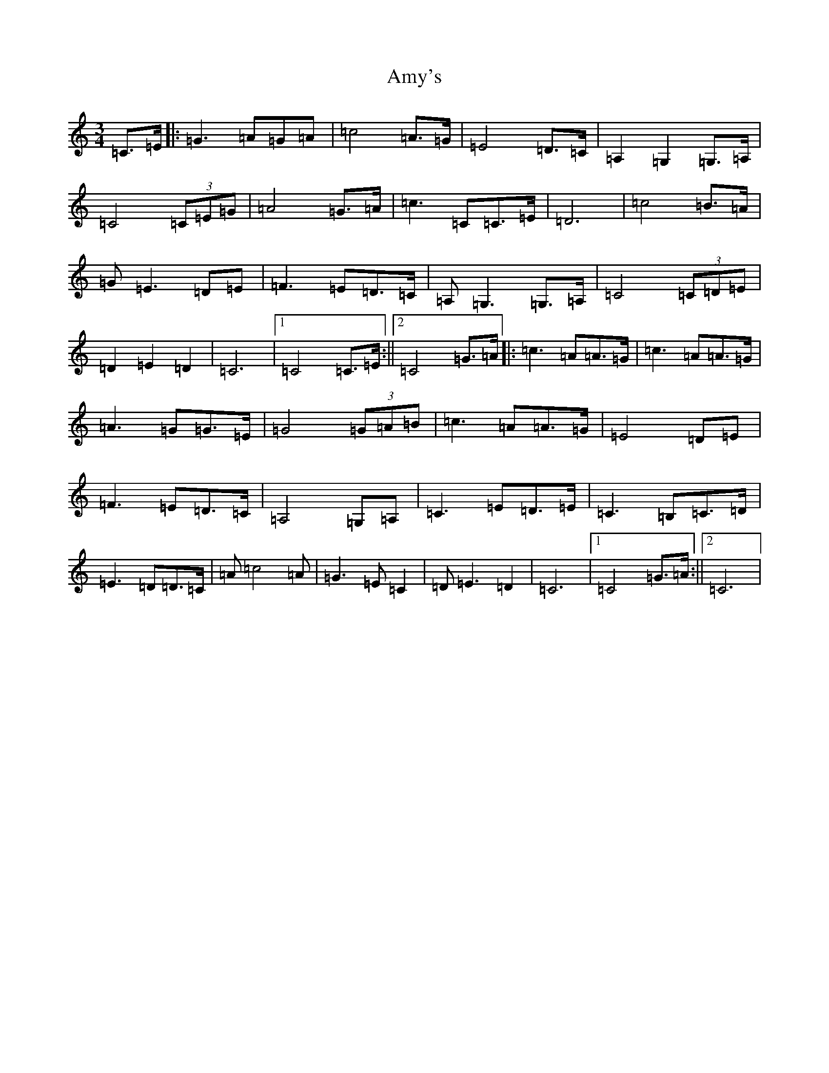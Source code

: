 X: 552
T: Amy's
S: https://thesession.org/tunes/6437#setting6437
R: waltz
M:3/4
L:1/8
K: C Major
=C>=E|:=G3=A=G=A|=c4=A>=G|=E4=D>=C|=A,2=G,2=G,>=A,|=C4(3=C=E=G|=A4=G>=A|=c3=C=C>=E|=D6|=c4=B>=A|=G=E3=D=E|=F3=E=D>=C|=A,=G,3=G,>=A,|=C4(3=C=D=E|=D2=E2=D2|=C6|1=C4=C>=E:||2=C4=G>=A|:=c3=A=A>=G|=c3=A=A>=G|=A3=G=G>=E|=G4(3=G=A=B|=c3=A=A>=G|=E4=D=E|=F3=E=D>=C|=A,4=G,=A,|=C3=E=D>=E|=C3=B,=C>=D|=E3=D=D>=C|=A=c4=A|=G3=E=C2|=D=E3=D2|=C6|1=C4=G>=A:||2=C6|